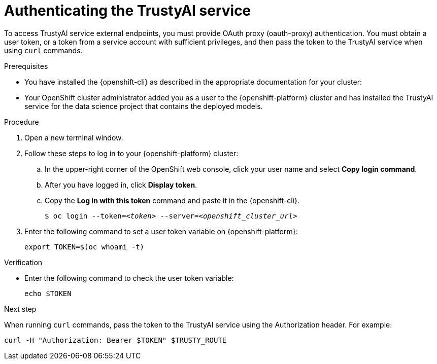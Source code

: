:_module-type: PROCEDURE

[id="authenticating-trustyai-service_{context}"]
= Authenticating the TrustyAI service

[role='_abstract']
To access TrustyAI service external endpoints, you must provide OAuth proxy (oauth-proxy) authentication. You must obtain a user token, or a token from a service account with sufficient privileges, and then pass the token to the TrustyAI service when using `curl` commands.

.Prerequisites
* You have installed the {openshift-cli} as described in the appropriate documentation for your cluster:
ifdef::upstream,self-managed[]
** link:https://docs.redhat.com/en/documentation/openshift_container_platform/{ocp-latest-version}/html/cli_tools/openshift-cli-oc#installing-openshift-cli[Installing the OpenShift CLI^] for OpenShift Container Platform  
** link:https://docs.redhat.com/en/documentation/red_hat_openshift_service_on_aws/{rosa-latest-version}/html/cli_tools/openshift-cli-oc#installing-openshift-cli[Installing the OpenShift CLI^] for {rosa-productname}
endif::[]
ifdef::cloud-service[]
** link:https://docs.redhat.com/en/documentation/openshift_dedicated/{osd-latest-version}/html/cli_tools/openshift-cli-oc#installing-openshift-cli[Installing the OpenShift CLI^] for OpenShift Dedicated  
** link:https://docs.redhat.com/en/documentation/red_hat_openshift_service_on_aws_classic_architecture/{rosa-classic-latest-version}/html/cli_tools/openshift-cli-oc#installing-openshift-cli[Installing the OpenShift CLI^] for {rosa-classic-productname}
endif::[]
* Your OpenShift cluster administrator added you as a user to the {openshift-platform} cluster and has installed the TrustyAI service for the data science project that contains the deployed models.

.Procedure

. Open a new terminal window.
. Follow these steps to log in to your {openshift-platform} cluster:
.. In the upper-right corner of the OpenShift web console, click your user name and select *Copy login command*. 
.. After you have logged in, click *Display token*.
.. Copy the *Log in with this token* command and paste it in the {openshift-cli}.
+
[source,subs="+quotes"]
----
$ oc login --token=__<token>__ --server=__<openshift_cluster_url>__
----

. Enter the following command to set a user token variable on {openshift-platform}:
+
----
export TOKEN=$(oc whoami -t)
----

.Verification

* Enter the following command to check the user token variable:
+
----
echo $TOKEN
----

.Next step

When running `curl` commands, pass the token to the TrustyAI service using the Authorization header. For example:
----
curl -H "Authorization: Bearer $TOKEN" $TRUSTY_ROUTE
----
